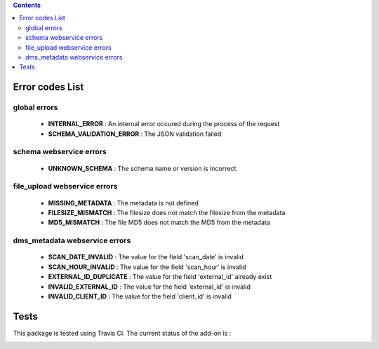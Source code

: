 .. contents::

Error codes List
================

global errors
-------------

 - **INTERNAL_ERROR** : An internal error occured during the process of the request
 - **SCHEMA_VALIDATION_ERROR** : The JSON validation failed

schema webservice errors
------------------------

 - **UNKNOWN_SCHEMA** : The schema name or version is incorrect

file_upload webservice errors
-----------------------------

 - **MISSING_METADATA** : The metadata is not defined
 - **FILESIZE_MISMATCH** : The filesize does not match the filesize from the metadata
 - **MD5_MISMATCH** : The file MD5 does not match the MD5 from the metadata

dms_metadata webservice errors
------------------------------

 - **SCAN_DATE_INVALID** : The value for the field 'scan_date' is invalid
 - **SCAN_HOUR_INVALID** : The value for the field 'scan_hour' is invalid
 - **EXTERNAL_ID_DUPLICATE** : The value for the field 'external_id' already exist
 - **INVALID_EXTERNAL_ID** : The value for the field 'external_id' is invalid
 - **INVALID_CLIENT_ID** : The value for the field 'client_id' is invalid

Tests
=====

This package is tested using Travis CI. The current status of the add-on is :

.. image:: https://api.travis-ci.org/IMIO/imio.webservice.json.png
    :target: http://travis-ci.org/IMIO/imio.webservice.json
